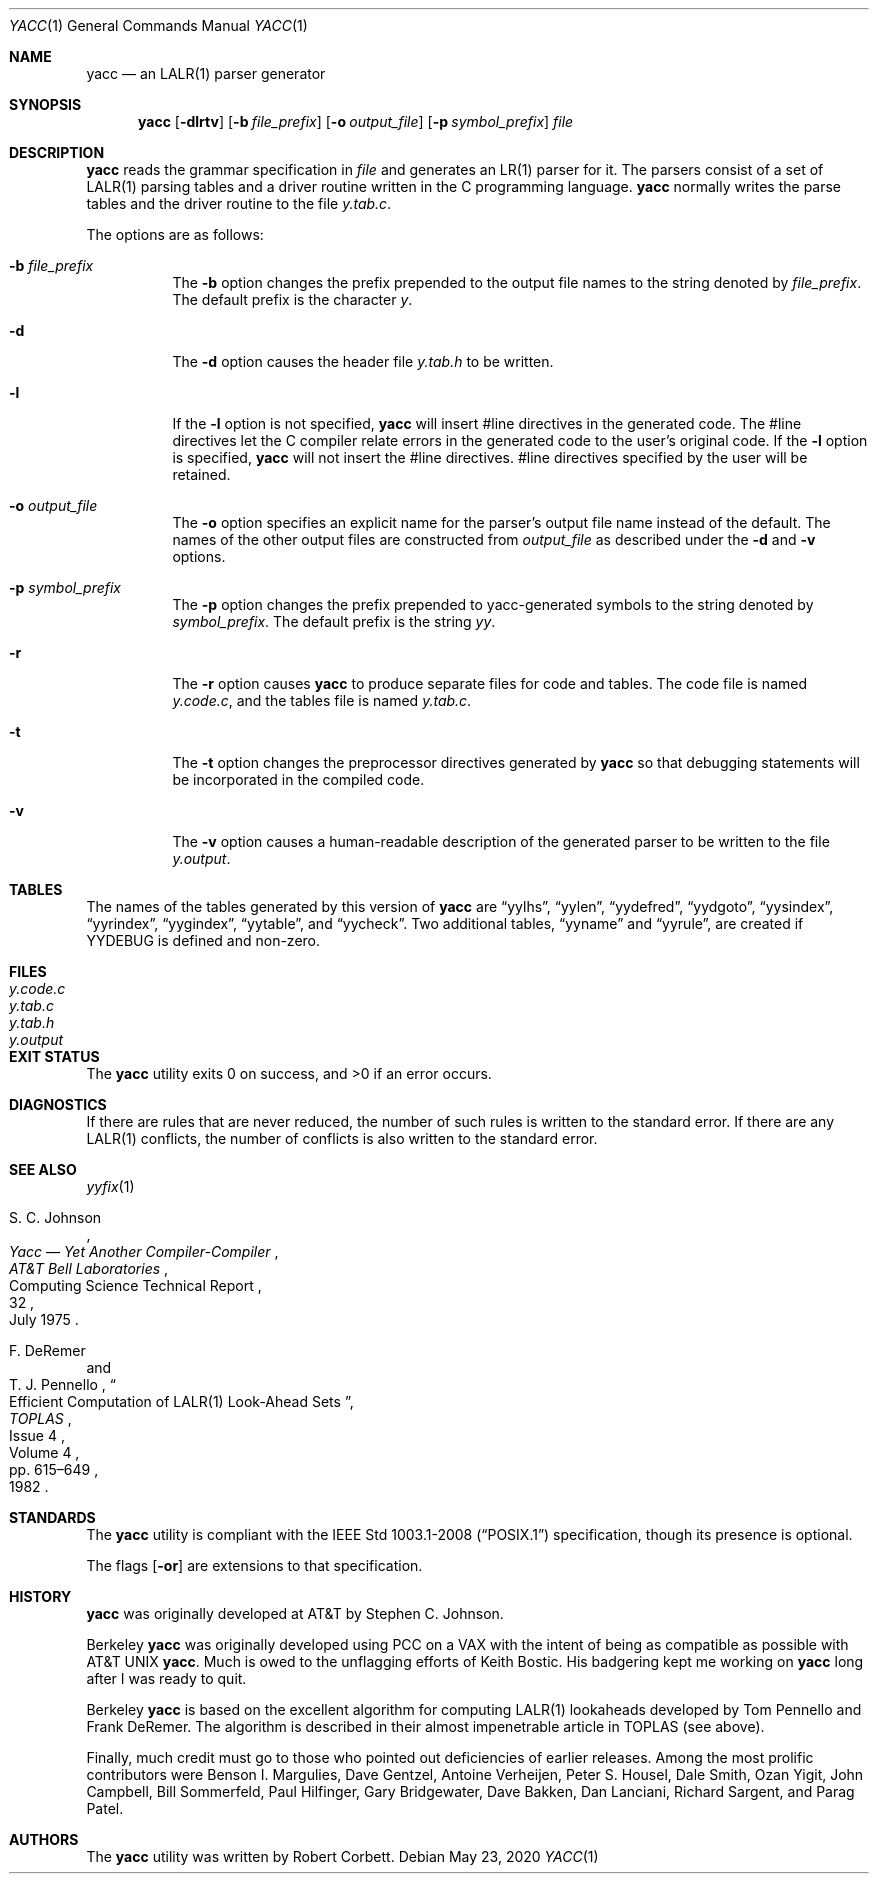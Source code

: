 .\"	$OpenBSD: yacc.1,v 1.33 2020/05/23 22:43:43 espie Exp $
.\"
.\" Copyright (c) 1989, 1990 The Regents of the University of California.
.\" All rights reserved.
.\"
.\" This code is derived from software contributed to Berkeley by
.\" Robert Paul Corbett.
.\"
.\" Redistribution and use in source and binary forms, with or without
.\" modification, are permitted provided that the following conditions
.\" are met:
.\" 1. Redistributions of source code must retain the above copyright
.\"    notice, this list of conditions and the following disclaimer.
.\" 2. Redistributions in binary form must reproduce the above copyright
.\"    notice, this list of conditions and the following disclaimer in the
.\"    documentation and/or other materials provided with the distribution.
.\" 3. Neither the name of the University nor the names of its contributors
.\"    may be used to endorse or promote products derived from this software
.\"    without specific prior written permission.
.\"
.\" THIS SOFTWARE IS PROVIDED BY THE REGENTS AND CONTRIBUTORS ``AS IS'' AND
.\" ANY EXPRESS OR IMPLIED WARRANTIES, INCLUDING, BUT NOT LIMITED TO, THE
.\" IMPLIED WARRANTIES OF MERCHANTABILITY AND FITNESS FOR A PARTICULAR PURPOSE
.\" ARE DISCLAIMED.  IN NO EVENT SHALL THE REGENTS OR CONTRIBUTORS BE LIABLE
.\" FOR ANY DIRECT, INDIRECT, INCIDENTAL, SPECIAL, EXEMPLARY, OR CONSEQUENTIAL
.\" DAMAGES (INCLUDING, BUT NOT LIMITED TO, PROCUREMENT OF SUBSTITUTE GOODS
.\" OR SERVICES; LOSS OF USE, DATA, OR PROFITS; OR BUSINESS INTERRUPTION)
.\" HOWEVER CAUSED AND ON ANY THEORY OF LIABILITY, WHETHER IN CONTRACT, STRICT
.\" LIABILITY, OR TORT (INCLUDING NEGLIGENCE OR OTHERWISE) ARISING IN ANY WAY
.\" OUT OF THE USE OF THIS SOFTWARE, EVEN IF ADVISED OF THE POSSIBILITY OF
.\" SUCH DAMAGE.
.\"
.\"	from: @(#)yacc.1	5.7 (Berkeley) 7/30/91
.\"
.Dd $Mdocdate: May 23 2020 $
.Dt YACC 1
.Os
.Sh NAME
.Nm yacc
.Nd an LALR(1) parser generator
.Sh SYNOPSIS
.Nm yacc
.Op Fl dlrtv
.Op Fl b Ar file_prefix
.Op Fl o Ar output_file
.Op Fl p Ar symbol_prefix
.Ar file
.Sh DESCRIPTION
.Nm
reads the grammar specification in
.Ar file
and generates an LR(1) parser for it.
The parsers consist of a set of LALR(1)
parsing tables and a driver routine
written in the C programming language.
.Nm
normally writes the parse tables and the driver routine to the file
.Pa y.tab.c .
.Pp
The options are as follows:
.Bl -tag -width Ds
.It Fl b Ar file_prefix
The
.Fl b
option changes the prefix prepended to the output file names to
the string denoted by
.Ar file_prefix .
The default prefix is the character
.Ar y .
.It Fl d
The
.Fl d
option causes the header file
.Pa y.tab.h
to be written.
.It Fl l
If the
.Fl l
option is not specified,
.Nm
will insert #line directives in the generated code.
The #line directives let the C compiler relate errors in the
generated code to the user's original code.
If the
.Fl l
option is specified,
.Nm
will not insert the #line directives.
#line directives specified by the user will be retained.
.It Fl o Ar output_file
The
.Fl o
option specifies an explicit name for the parser's output file name instead
of the default.
The names of the other output files are constructed from
.Pa output_file
as described under the
.Fl d
and
.Fl v
options.
.It Fl p Ar symbol_prefix
The
.Fl p
option changes the prefix prepended to yacc-generated symbols to
the string denoted by
.Ar symbol_prefix .
The default prefix is the string
.Ar yy .
.It Fl r
The
.Fl r
option causes
.Nm
to produce separate files for code and tables.
The code file is named
.Pa y.code.c ,
and the tables file is named
.Pa y.tab.c .
.It Fl t
The
.Fl t
option changes the preprocessor directives generated by
.Nm
so that debugging statements will be incorporated in the compiled code.
.It Fl v
The
.Fl v
option causes a human-readable description of the generated parser to
be written to the file
.Pa y.output .
.El
.Sh TABLES
The names of the tables generated by this version of
.Nm
are
.Dq yylhs ,
.Dq yylen ,
.Dq yydefred ,
.Dq yydgoto ,
.Dq yysindex ,
.Dq yyrindex ,
.Dq yygindex ,
.Dq yytable ,
and
.Dq yycheck .
Two additional tables,
.Dq yyname
and
.Dq yyrule ,
are created if
.Dv YYDEBUG
is defined and non-zero.
.Sh FILES
.Bl -tag -width /tmp/yacc.uXXXXXXXXXX -compact
.It Pa y.code.c
.It Pa y.tab.c
.It Pa y.tab.h
.It Pa y.output
.El
.Sh EXIT STATUS
.Ex -std yacc
.Sh DIAGNOSTICS
If there are rules that are never reduced, the number of such rules is
written to the standard error.
If there are any LALR(1)
conflicts, the number of conflicts is also written
to the standard error.
.Sh SEE ALSO
.Xr yyfix 1
.Rs
.\" 4.4BSD PSD:15
.%A S. C. Johnson
.%T Yacc \(em Yet Another Compiler-Compiler
.%I AT&T Bell Laboratories
.%R Computing Science Technical Report
.%N 32
.%D July 1975
.Re
.Rs
.%A F. DeRemer
.%A T. J. Pennello
.%D 1982
.%J TOPLAS
.%N Issue 4
.%P pp. 615\(en649
.%T Efficient Computation of LALR(1) Look-Ahead Sets
.%V Volume 4
.Re
.Sh STANDARDS
The
.Nm
utility is compliant with the
.St -p1003.1-2008
specification,
though its presence is optional.
.Pp
The flags
.Op Fl or
are extensions to that specification.
.Sh HISTORY
.Nm
was originally developed at AT&T by
.An Stephen C. Johnson .
.Pp
Berkeley
.Nm
was originally developed using PCC on a VAX with the
intent of being as compatible as possible with
.At
.Nm .
Much is owed to the unflagging efforts of Keith Bostic.
His badgering kept me working on
.Nm
long after I was ready to quit.
.Pp
Berkeley
.Nm
is based on the excellent algorithm for computing
LALR(1) lookaheads developed by
.An Tom Pennello
and
.An Frank DeRemer .
The algorithm is described in their almost impenetrable article in
TOPLAS (see above).
.Pp
Finally, much credit must go to those who pointed out deficiencies
of earlier releases.
Among the most prolific contributors were
Benson I. Margulies,
Dave Gentzel,
Antoine Verheijen,
Peter S. Housel,
Dale Smith,
Ozan Yigit,
John Campbell,
Bill Sommerfeld,
Paul Hilfinger,
Gary Bridgewater,
Dave Bakken,
Dan Lanciani,
Richard Sargent,
and
Parag Patel.
.Sh AUTHORS
The
.Nm
utility was written by
.An Robert Corbett .
